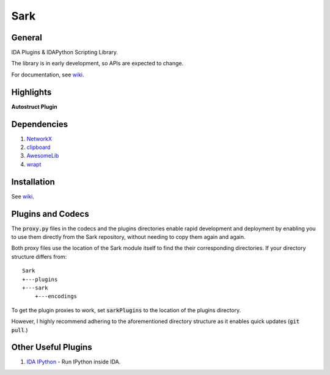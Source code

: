 ====
Sark
====

.. image::
    media/sark-pacman.jpg

General
-------

IDA Plugins & IDAPython Scripting Library.

The library is in early development, so APIs are expected to change.

For documentation, see `wiki <https://github.com/tmr232/Sark/wiki>`_.



Highlights
----------

**Autostruct Plugin**

.. image::
    media/autostruct-demo.gif


Dependencies
------------

1. `NetworkX <https://networkx.github.io/>`_
2. `clipboard <https://pypi.python.org/pypi/clipboard/0.0.4>`_
3. `AwesomeLib <https://github.com/tmr232/awesomelib>`_
4. `wrapt <https://pypi.python.org/pypi/wrapt>`_


Installation
------------

See `wiki <https://github.com/tmr232/Sark/wiki/Installation>`_.

Plugins and Codecs
------------------

The :code:`proxy.py` files in the codecs and the plugins directories enable rapid development
and deployment by enabling you to use them directly from the Sark repository, without needing
to copy them again and again.

Both proxy files use the location of the Sark module itself to find the their corresponding
directories. If your directory structure differs from::

    Sark
    +---plugins
    +---sark
        +---encodings

To get the plugin proxies to work, set :code:`sarkPlugins` to the location of the plugins directory.

However, I highly recommend adhering to the aforementioned directory structure as it enables
quick updates (:code:`git pull`.)


Other Useful Plugins
--------------------

1. `IDA IPython <https://github.com/james91b/ida_ipython>`_ - Run IPython inside IDA.
